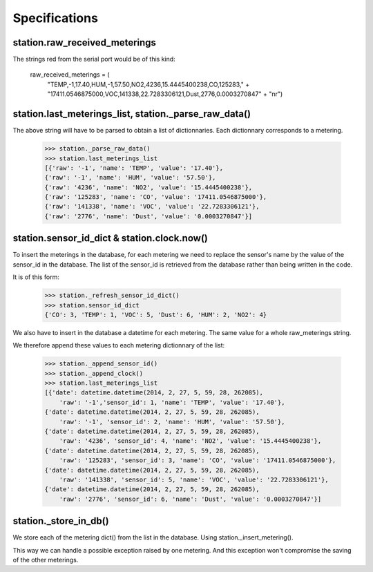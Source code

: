 Specifications
==============


station.raw_received_meterings
-------------------------------
The strings red from the serial port would be of this kind:

    raw_received_meterings = (
            "TEMP,-1,17.40,HUM,-1,57.50,NO2,4236,15.4445400238,CO,125283," +
            "17411.0546875000,VOC,141338,22.7283306121,Dust,2776,0.0003270847" +
            "\n\r")
            
station.last_meterings_list, station._parse_raw_data()
-------------------------------------------------------
The above string will have to be parsed to obtain a list of dictionnaries.
Each dictionnary corresponds to a metering.

    >>> station._parse_raw_data()
    >>> station.last_meterings_list
    [{'raw': '-1', 'name': 'TEMP', 'value': '17.40'}, 
    {'raw': '-1', 'name': 'HUM', 'value': '57.50'}, 
    {'raw': '4236', 'name': 'NO2', 'value': '15.4445400238'}, 
    {'raw': '125283', 'name': 'CO', 'value': '17411.0546875000'}, 
    {'raw': '141338', 'name': 'VOC', 'value': '22.7283306121'}, 
    {'raw': '2776', 'name': 'Dust', 'value': '0.0003270847'}]

station.sensor_id_dict & station.clock.now()
---------------------------------------------
To insert the meterings in the database, for each metering we need to replace the sensor's name by the value of the sensor_id in the database. 
The list of the sensor_id is retrieved from the database rather than being written in the code.

It is of this form:

    >>> station._refresh_sensor_id_dict()
    >>> station.sensor_id_dict
    {'CO': 3, 'TEMP': 1, 'VOC': 5, 'Dust': 6, 'HUM': 2, 'NO2': 4}

We also have to insert in the database a datetime for each metering.
The same value for a whole raw_meterings string.

We therefore append these values to each metering dictionnary of the list:

    >>> station._append_sensor_id()
    >>> station._append_clock()
    >>> station.last_meterings_list
    [{'date': datetime.datetime(2014, 2, 27, 5, 59, 28, 262085), 
        'raw': '-1','sensor_id': 1, 'name': 'TEMP', 'value': '17.40'}, 
    {'date': datetime.datetime(2014, 2, 27, 5, 59, 28, 262085), 
        'raw': '-1', 'sensor_id': 2, 'name': 'HUM', 'value': '57.50'}, 
    {'date': datetime.datetime(2014, 2, 27, 5, 59, 28, 262085), 
        'raw': '4236', 'sensor_id': 4, 'name': 'NO2', 'value': '15.4445400238'},
    {'date': datetime.datetime(2014, 2, 27, 5, 59, 28, 262085), 
        'raw': '125283', 'sensor_id': 3, 'name': 'CO', 'value': '17411.0546875000'},
    {'date': datetime.datetime(2014, 2, 27, 5, 59, 28, 262085), 
        'raw': '141338', 'sensor_id': 5, 'name': 'VOC', 'value': '22.7283306121'},
    {'date': datetime.datetime(2014, 2, 27, 5, 59, 28, 262085), 
        'raw': '2776', 'sensor_id': 6, 'name': 'Dust', 'value': '0.0003270847'}]

station._store_in_db()
-----------------------
We store each of the metering dict() from the list in the database.
Using station._insert_metering().

This way we can handle a possible exception raised by one metering.
And this exception won't compromise the saving of the other meterings. 



